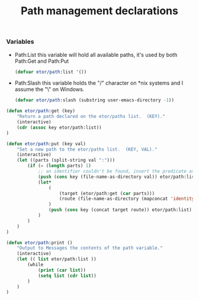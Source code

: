 #+TITLE: Path management declarations

*** Variables

- Path:List
  this variable will hold all available paths, it's used by both Path:Get and Path:Put
  #+BEGIN_SRC emacs-lisp
    (defvar etor/path:list '())
  #+END_SRC

- Path:Slash
  this variable holds the "/" character on *nix systems and I assume the "\" on Windows.
  #+BEGIN_SRC emacs-lisp
    (defvar etor/path:slash (substring user-emacs-directory -1))
  #+END_SRC

#+BEGIN_SRC emacs-lisp
  (defun etor/path:get (key)
      "Return a path declared on the etor/paths list.  (KEY)."
      (interactive)
      (cdr (assoc key etor/path:list))
  )

  (defun etor/path:put (key val)
      "Set a new path to the etor/paths list.  (KEY, VAL)."
      (interactive)
      (let ((parts (split-string val ":")))
          (if (= (length parts) 1)
              ;; an identifier couldn't be found, insert the predicate as is.
              (push (cons key (file-name-as-directory val)) etor/path:list)
              (let*
                  (
                      (target (etor/path:get (car parts)))
                      (route (file-name-as-directory (mapconcat 'identity (cdr parts) "/")))
                  )
                  (push (cons key (concat target route)) etor/path:list)
              )
          )
      )
  )

  (defun etor/path:print ()
      "Output to Messages the contents of the path variable."
      (interactive)
      (let (( list etor/path:list ))
          (while
              (print (car list))
              (setq list (cdr list))
          )
      )
  )
#+END_SRC
